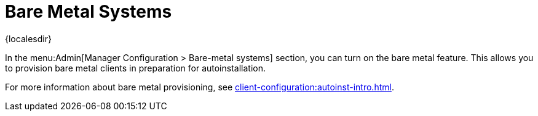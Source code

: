 [[ref-admin-baremetal]]
= Bare Metal Systems

{localesdir} 



In the menu:Admin[Manager Configuration > Bare-metal systems] section, you can turn on the bare metal feature.
This allows you to provision bare metal clients in preparation for autoinstallation.

For more information about bare metal provisioning, see xref:client-configuration:autoinst-intro.adoc[].
